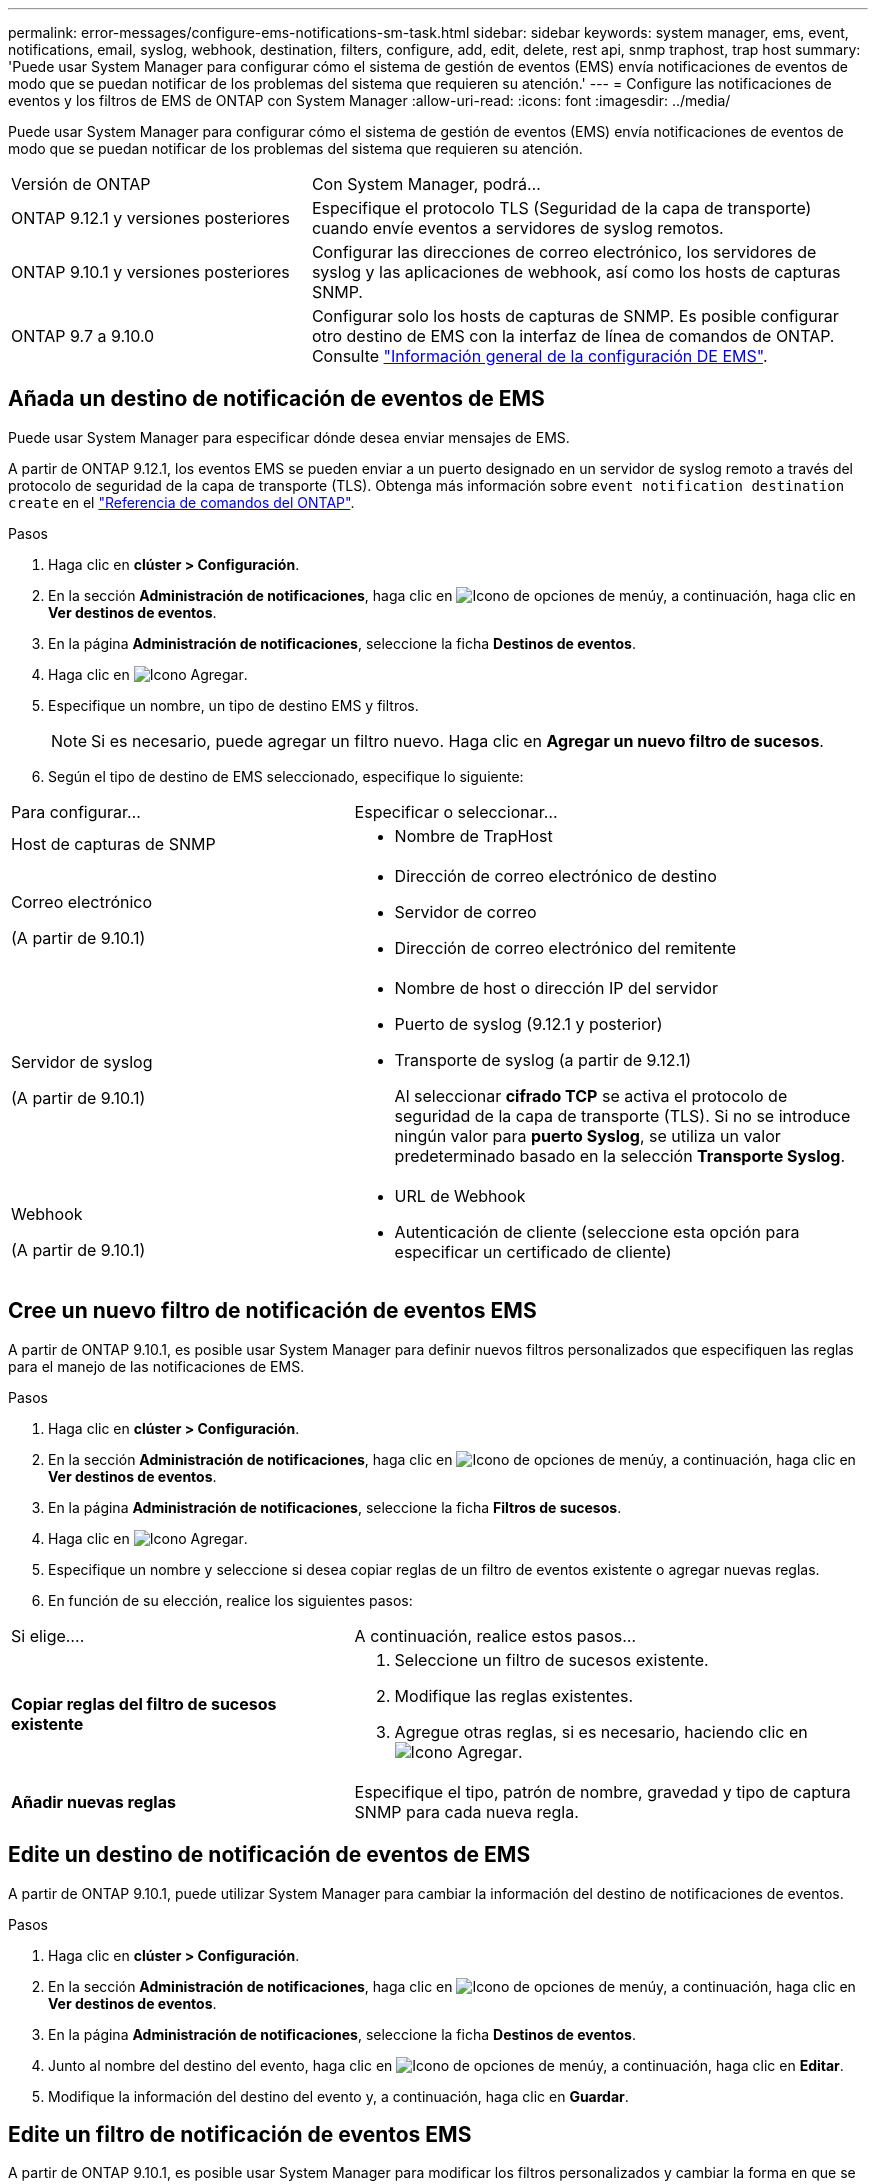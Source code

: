 ---
permalink: error-messages/configure-ems-notifications-sm-task.html 
sidebar: sidebar 
keywords: system manager, ems, event, notifications, email, syslog, webhook, destination, filters, configure, add, edit, delete, rest api, snmp traphost, trap host 
summary: 'Puede usar System Manager para configurar cómo el sistema de gestión de eventos (EMS) envía notificaciones de eventos de modo que se puedan notificar de los problemas del sistema que requieren su atención.' 
---
= Configure las notificaciones de eventos y los filtros de EMS de ONTAP con System Manager
:allow-uri-read: 
:icons: font
:imagesdir: ../media/


[role="lead"]
Puede usar System Manager para configurar cómo el sistema de gestión de eventos (EMS) envía notificaciones de eventos de modo que se puedan notificar de los problemas del sistema que requieren su atención.

[cols="35,65"]
|===


| Versión de ONTAP | Con System Manager, podrá... 


 a| 
ONTAP 9.12.1 y versiones posteriores
 a| 
Especifique el protocolo TLS (Seguridad de la capa de transporte) cuando envíe eventos a servidores de syslog remotos.



 a| 
ONTAP 9.10.1 y versiones posteriores
 a| 
Configurar las direcciones de correo electrónico, los servidores de syslog y las aplicaciones de webhook, así como los hosts de capturas SNMP.



 a| 
ONTAP 9.7 a 9.10.0
 a| 
Configurar solo los hosts de capturas de SNMP. Es posible configurar otro destino de EMS con la interfaz de línea de comandos de ONTAP. Consulte link:index.html["Información general de la configuración DE EMS"].

|===


== Añada un destino de notificación de eventos de EMS

Puede usar System Manager para especificar dónde desea enviar mensajes de EMS.

A partir de ONTAP 9.12.1, los eventos EMS se pueden enviar a un puerto designado en un servidor de syslog remoto a través del protocolo de seguridad de la capa de transporte (TLS). Obtenga más información sobre `event notification destination create` en el link:https://docs.netapp.com/us-en/ontap-cli/event-notification-destination-create.html["Referencia de comandos del ONTAP"^].

.Pasos
. Haga clic en *clúster > Configuración*.
. En la sección *Administración de notificaciones*, haga clic en image:../media/icon_kabob.gif["Icono de opciones de menú"]y, a continuación, haga clic en *Ver destinos de eventos*.
. En la página *Administración de notificaciones*, seleccione la ficha *Destinos de eventos*.
. Haga clic en image:../media/icon_add.gif["Icono Agregar"].
. Especifique un nombre, un tipo de destino EMS y filtros.
+

NOTE: Si es necesario, puede agregar un filtro nuevo. Haga clic en *Agregar un nuevo filtro de sucesos*.

. Según el tipo de destino de EMS seleccionado, especifique lo siguiente:


[cols="40,60"]
|===


| Para configurar… | Especificar o seleccionar… 


 a| 
Host de capturas de SNMP
 a| 
* Nombre de TrapHost




 a| 
Correo electrónico

(A partir de 9.10.1)
 a| 
* Dirección de correo electrónico de destino
* Servidor de correo
* Dirección de correo electrónico del remitente




 a| 
Servidor de syslog

(A partir de 9.10.1)
 a| 
* Nombre de host o dirección IP del servidor
* Puerto de syslog (9.12.1 y posterior)
* Transporte de syslog (a partir de 9.12.1)
+
Al seleccionar *cifrado TCP* se activa el protocolo de seguridad de la capa de transporte (TLS). Si no se introduce ningún valor para *puerto Syslog*, se utiliza un valor predeterminado basado en la selección *Transporte Syslog*.





 a| 
Webhook

(A partir de 9.10.1)
 a| 
* URL de Webhook
* Autenticación de cliente (seleccione esta opción para especificar un certificado de cliente)


|===


== Cree un nuevo filtro de notificación de eventos EMS

A partir de ONTAP 9.10.1, es posible usar System Manager para definir nuevos filtros personalizados que especifiquen las reglas para el manejo de las notificaciones de EMS.

.Pasos
. Haga clic en *clúster > Configuración*.
. En la sección *Administración de notificaciones*, haga clic en image:../media/icon_kabob.gif["Icono de opciones de menú"]y, a continuación, haga clic en *Ver destinos de eventos*.
. En la página *Administración de notificaciones*, seleccione la ficha *Filtros de sucesos*.
. Haga clic en image:../media/icon_add.gif["Icono Agregar"].
. Especifique un nombre y seleccione si desea copiar reglas de un filtro de eventos existente o agregar nuevas reglas.
. En función de su elección, realice los siguientes pasos:


[cols="40,60"]
|===


| Si elige…. | A continuación, realice estos pasos… 


 a| 
*Copiar reglas del filtro de sucesos existente*
 a| 
. Seleccione un filtro de sucesos existente.
. Modifique las reglas existentes.
. Agregue otras reglas, si es necesario, haciendo clic en image:../media/icon_add.gif["Icono Agregar"].




 a| 
*Añadir nuevas reglas*
 a| 
Especifique el tipo, patrón de nombre, gravedad y tipo de captura SNMP para cada nueva regla.

|===


== Edite un destino de notificación de eventos de EMS

A partir de ONTAP 9.10.1, puede utilizar System Manager para cambiar la información del destino de notificaciones de eventos.

.Pasos
. Haga clic en *clúster > Configuración*.
. En la sección *Administración de notificaciones*, haga clic en image:../media/icon_kabob.gif["Icono de opciones de menú"]y, a continuación, haga clic en *Ver destinos de eventos*.
. En la página *Administración de notificaciones*, seleccione la ficha *Destinos de eventos*.
. Junto al nombre del destino del evento, haga clic en image:../media/icon_kabob.gif["Icono de opciones de menú"]y, a continuación, haga clic en *Editar*.
. Modifique la información del destino del evento y, a continuación, haga clic en *Guardar*.




== Edite un filtro de notificación de eventos EMS

A partir de ONTAP 9.10.1, es posible usar System Manager para modificar los filtros personalizados y cambiar la forma en que se manejan las notificaciones de eventos.


NOTE: No puede modificar filtros definidos por el sistema.

.Pasos
. Haga clic en *clúster > Configuración*.
. En la sección *Administración de notificaciones*, haga clic en image:../media/icon_kabob.gif["Icono de opciones de menú"]y, a continuación, haga clic en *Ver destinos de eventos*.
. En la página *Administración de notificaciones*, seleccione la ficha *Filtros de sucesos*.
. Junto al nombre del filtro de eventos, haga clic en image:../media/icon_kabob.gif["Icono de opciones de menú"]y, a continuación, haga clic en *Editar*.
. Modifique la información del filtro de sucesos y haga clic en *Guardar*.




== Elimine un destino de notificación de eventos de EMS

A partir de ONTAP 9.10.1, es posible usar System Manager para eliminar un destino de notificación de eventos de EMS.


NOTE: No puede eliminar destinos SNMP.

.Pasos
. Haga clic en *clúster > Configuración*.
. En la sección *Administración de notificaciones*, haga clic en image:../media/icon_kabob.gif["Icono de opciones de menú"]y, a continuación, haga clic en *Ver destinos de eventos*.
. En la página *Administración de notificaciones*, seleccione la ficha *Destinos de eventos*.
. Junto al nombre del destino del evento, haga clic en image:../media/icon_kabob.gif["Icono de opciones de menú"]y, a continuación, haga clic en *Eliminar*.




== Elimine un filtro de notificación de eventos EMS

A partir de ONTAP 9.10.1, se puede usar System Manager para eliminar filtros personalizados.


NOTE: No puede eliminar filtros definidos por el sistema.

.Pasos
. Haga clic en *clúster > Configuración*.
. En la sección *Administración de notificaciones*, haga clic en image:../media/icon_kabob.gif["Icono de opciones de menú"]y, a continuación, haga clic en *Ver destinos de eventos*.
. En la página *Administración de notificaciones*, seleccione la ficha *Filtros de sucesos*.
. Junto al nombre del filtro de eventos, haga clic en image:../media/icon_kabob.gif["Icono de opciones de menú"]y, a continuación, haga clic en *Eliminar*.


.Información relacionada
* link:https://docs.netapp.com/us-en/ontap-ems-9131/["Referencia de EMS de ONTAP"^]
* link:configure-snmp-traphosts-event-notifications-task.html["Uso de la interfaz de línea de comandos para configurar los hosts de capturas de SNMP para recibir notificaciones de eventos"]

